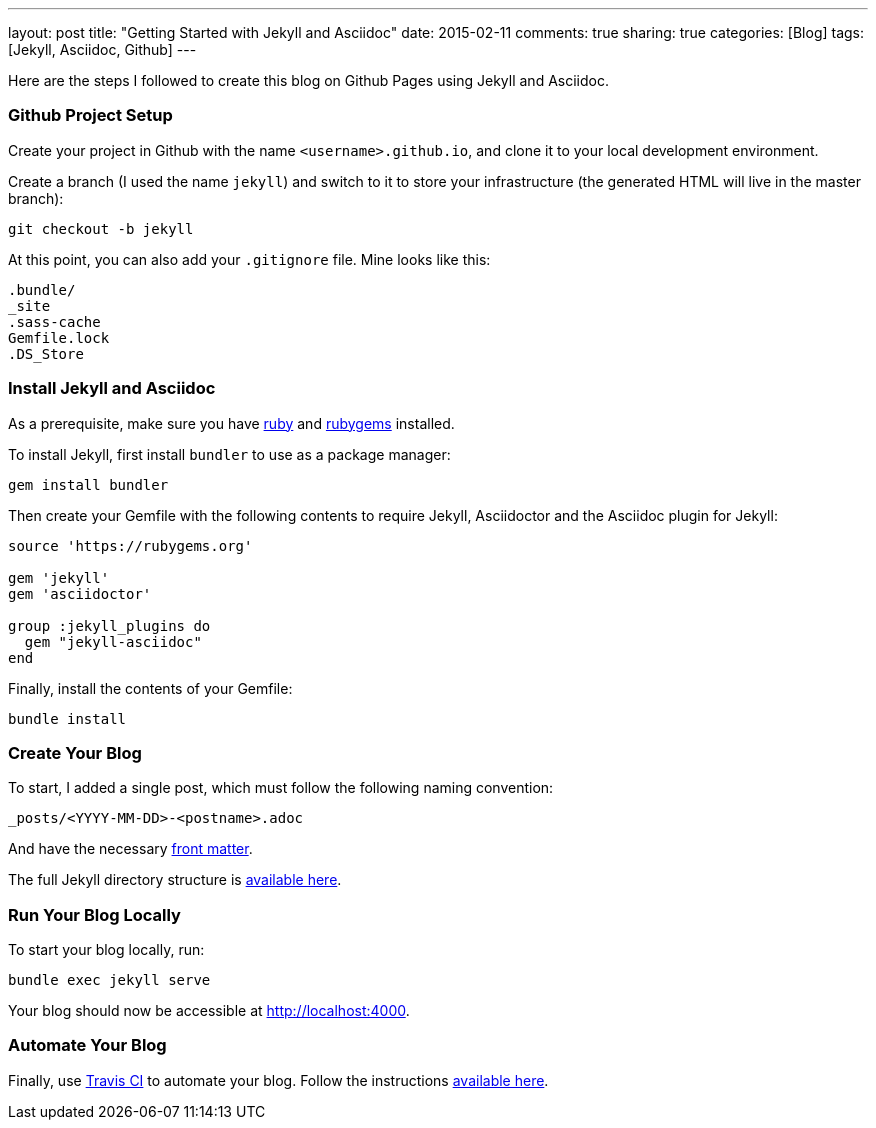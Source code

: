 ---
layout: post
title: "Getting Started with Jekyll and Asciidoc"
date: 2015-02-11
comments: true
sharing: true
categories: [Blog]
tags: [Jekyll, Asciidoc, Github]
---

Here are the steps I followed to create this blog on Github Pages using Jekyll and Asciidoc.

=== Github Project Setup

Create your project in Github with the name `<username>.github.io`, and clone it to your local development environment.

Create a branch (I used the name `jekyll`) and switch to it to store your infrastructure (the generated HTML will live in the master branch):

----
git checkout -b jekyll
----

At this point, you can also add your `.gitignore` file. Mine looks like this:

----
.bundle/
_site
.sass-cache
Gemfile.lock
.DS_Store
----

=== Install Jekyll and Asciidoc

As a prerequisite, make sure you have link:https://www.ruby-lang.org/en/downloads/[ruby] and link:https://rubygems.org/[rubygems] installed.

To install Jekyll, first install `bundler` to use as a package manager:

----
gem install bundler
----

Then create your Gemfile with the following contents to require Jekyll, Asciidoctor and the Asciidoc plugin for Jekyll:

----
source 'https://rubygems.org'

gem 'jekyll'
gem 'asciidoctor'

group :jekyll_plugins do
  gem "jekyll-asciidoc"
end
----

Finally, install the contents of your Gemfile:

----
bundle install
----

=== Create Your Blog

To start, I added a single post, which must follow the following naming convention:

----
_posts/<YYYY-MM-DD>-<postname>.adoc
----

And have the necessary link:http://jekyllrb.com/docs/frontmatter/[front matter].

The full Jekyll directory structure is link:http://jekyllrb.com/docs/structure/[available here].

=== Run Your Blog Locally

To start your blog locally, run:

----
bundle exec jekyll serve
----

Your blog should now be accessible at link:http://localhost:4000[].

=== Automate Your Blog

Finally, use link:https://travis-ci.org/[Travis CI] to automate your blog. Follow the instructions link:http://eshepelyuk.github.io/2014/10/28/automate-github-pages-travisci.html[available here].
